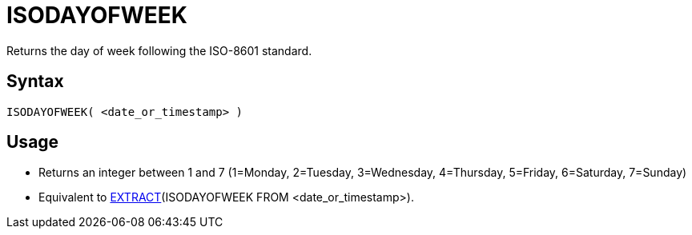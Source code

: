 ////
Licensed to the Apache Software Foundation (ASF) under one
or more contributor license agreements.  See the NOTICE file
distributed with this work for additional information
regarding copyright ownership.  The ASF licenses this file
to you under the Apache License, Version 2.0 (the
"License"); you may not use this file except in compliance
with the License.  You may obtain a copy of the License at
  http://www.apache.org/licenses/LICENSE-2.0
Unless required by applicable law or agreed to in writing,
software distributed under the License is distributed on an
"AS IS" BASIS, WITHOUT WARRANTIES OR CONDITIONS OF ANY
KIND, either express or implied.  See the License for the
specific language governing permissions and limitations
under the License.
////
= ISODAYOFWEEK

Returns the day of week following the ISO-8601 standard.

== Syntax
----
ISODAYOFWEEK( <date_or_timestamp> )
----

== Usage

* Returns an integer between 1 and 7 (1=Monday, 2=Tuesday, 3=Wednesday, 4=Thursday, 5=Friday, 6=Saturday, 7=Sunday)
* Equivalent to xref:extract.adoc[EXTRACT](ISODAYOFWEEK FROM <date_or_timestamp>). 